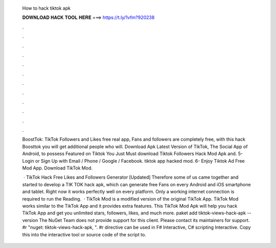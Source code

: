   How to hack tiktok apk
  
  
  
  𝐃𝐎𝐖𝐍𝐋𝐎𝐀𝐃 𝐇𝐀𝐂𝐊 𝐓𝐎𝐎𝐋 𝐇𝐄𝐑𝐄 ===> https://t.ly/1vfm?920238
  
  
  
  .
  
  
  
  .
  
  
  
  .
  
  
  
  .
  
  
  
  .
  
  
  
  .
  
  
  
  .
  
  
  
  .
  
  
  
  .
  
  
  
  .
  
  
  
  .
  
  
  
  .
  
  BoostTok: TikTok Followers and Likes free real app, Fans and followers are completely free, with this hack Boosttok you will get additional people who will. Download Apk Latest Version of TikTok, The Social App of Android, to possess Featured on Tiktok You Just Must download Tiktok Followers Hack Mod Apk and. 5- Login or Sign Up with Email / Phone / Google / Facebook. tiktok app hacked mod. 6- Enjoy Tiktok Ad Free Mod App. Download TikTok Mod.
  
   · TikTok Hack Free Likes and Followers Generator [Updated] Therefore some of us came together and started to develop a TIK TOK hack apk, which can generate free Fans on every Android and iOS smartphone and tablet. Right now it works perfectly well on every platform. Only a working internet connection is required to run the  Reading.  · TikTok Mod is a modified version of the original TikTok App. TikTok Mod works similar to the TikTok App and it provides extra features. This TikTok Mod Apk will help you hack TikTok App and get you unlimited stars, followers, likes, and much more. paket add tiktok-views-hack-apk --version The NuGet Team does not provide support for this client. Please contact its maintainers for support. #r "nuget: tiktok-views-hack-apk, ". #r directive can be used in F# Interactive, C# scripting  Interactive. Copy this into the interactive tool or source code of the script to.
